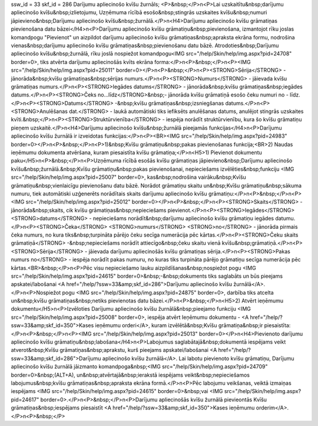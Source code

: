 ssw_id = 33skf_id = 286Darījumu apliecinošo kvīšu žurnāls;<P>&nbsp;</P>\n<P>Lai uzskaitītu&nbsp;darījumu apliecinošo kvīšu&nbsp;izlietojumu, Uzņēmuma rīcībā esošo&nbsp;stingrās uzskaites kvīšu&nbsp;numuri jāpievieno&nbsp;Darījumu apliecinošo kvīšu&nbsp;žurnālā.</P>\n<H4>Darījumu apliecinošo kvīšu grāmatiņas pievienošana datu bāzei</H4>\n<P>Darījumu apliecinošo kvīšu grāmatiņu&nbsp;pievienošana, izmantojot rīku joslas komandpogu "Pievienot" un aizpildot darījumu apliecinošo kvīšu grāmatiņas&nbsp;apraksta ekrāna formu, nodrošina vienas&nbsp;darījumu apliecinošo kvīšu grāmatiņas&nbsp;pievienošanu datu bāzē. Atrodoties&nbsp;Darījumu apliecinošo kvīšu&nbsp;žurnālā, rīku joslā nospiežot komandpogu<IMG src="/help/Skin/help/img.aspx?pid=24708" border=0>, tiks atvērta darījumu apliecinošās kvīts ekrāna forma:</P>\n<P>&nbsp;</P>\n<P><IMG src="/help/Skin/help/img.aspx?pid=25011" border=0></P>\n<P>&nbsp;</P>\n<P><STRONG>Sērija</STRONG> - jānorāda&nbsp;kvīšu grāmatiņas&nbsp;sērijas numurs.</P>\n<P><STRONG>Numurs</STRONG> - jāievada kvīšu grāmatiņas numurs.</P>\n<P><STRONG>Iegādes datums</STRONG> - jānorāda&nbsp;kvīšu grāmatiņas&nbsp;iegādes datums.</P>\n<P><STRONG>Čeks no...līdz</STRONG>&nbsp;- jānorāda kvīšu grāmatiņā esošo čeku numuri no - līdz.</P>\n<P><STRONG>Datums</STRONG> -&nbsp;kvīšu grāmatiņas&nbsp;izsniegšanas datums.</P>\n<P><STRONG>Anulēšanas dat.</STRONG> - laukā automātiski tiks iefiksēts anulēšanas datums, anulējot stingrās uzskaites kvīti.&nbsp;</P>\n<P><STRONG>Struktūrvienība</STRONG> - iespēja norādīt struktūrvienību, kura šo kvīšu grāmatiņu pieņem uzskaitē.</P>\n<H4>Darījumu apliecinošo kvīšu&nbsp;žurnālā pieejamās funkcijas</H4>\n<P>Darījumu apliecinošo kvīšu žurnālā ir izveidotas funkcijas:</P>\n<P><BR><IMG src="/help/Skin/help/img.aspx?pid=24983" border=0></P>\n<P>&nbsp;</P>\n<P>1)&nbsp;Kvīšu grāmatiņu&nbsp;pakas pievienošanas funkcija;<BR>2) Naudas ieņēmumu dokumenta atvēršana, kuram piesaistīta kvīšu grāmatiņa;</P>\n<H5>1) Pievienot dokumentu paku</H5>\n<P>&nbsp;</P>\n<P>Uzņēmuma rīcībā esošās kvīšu grāmatiņas jāpievieno&nbsp;Darījumu apliecinošo kvīšu&nbsp;žurnālā.&nbsp;Kvīšu grāmatiņu&nbsp;pakas pievienošanai, nepieciešams izvēlēties&nbsp;funkciju <IMG src="/help/Skin/help/img.aspx?pid=25007" border=0>, kas&nbsp;nodrošina vairāku&nbsp;Kvīšu grāmatiņu&nbsp;vienlaicīgu pievienošanu datu bāzē. Norādot grāmatiņu skaitu un&nbsp;Kvīšu grāmatiņu&nbsp;sākuma numuru, tiek automātiski uzģenerēts norādītais skaits darījumu apliecinošo kvīšu grāmatiņu:</P>\n<P>&nbsp;</P>\n<P><IMG src="/help/Skin/help/img.aspx?pid=25012" border=0></P>\n<P>&nbsp;</P>\n<P><STRONG>Skaits</STRONG> - jānorāda&nbsp;skaits, cik kvīšu grāmatiņas&nbsp;nepieciešams pievienot.</P>\n<P><STRONG>Iegādes</STRONG> <STRONG>datums</STRONG> - nepieciešams norādīt&nbsp;darījumu apliecinošo kvīšu grāmatiņu iegādes datumu.</P>\n<P><STRONG>Čeka</STRONG> <STRONG>numurs</STRONG> <STRONG>no</STRONG> - jānorāda pirmais čeka numurs, no kura tiks&nbsp;turpināta pārējo čeku secīga numerācija pēc kārtas.</P>\n<P><STRONG>Čeku skaits grāmatiņā</STRONG> -&nbsp;nepieciešams norādīt attiecīgo&nbsp;čeku skaitu vienā kvīšu&nbsp;grāmatiņā.</P>\n<P><STRONG>Sērija</STRONG> - jāievada darījumu apliecinošās kvīšu grāmatiņas sērija.</P>\n<P><STRONG>Pakas numurs no</STRONG> - iespēja norādīt pakas numuru, no kuras tiks turpināta pārējo grāmatiņu secīga numerācija pēc kārtas.<BR>&nbsp;</P>\n<P>Pēc visu nepieciešamo lauku aizpildīšanas&nbsp;nospiežot pogu <IMG src="/help/Skin/help/img.aspx?pid=24615" border=0>&nbsp;-&nbsp;dokuments tiks saglabāts un būs pieejams apskatei/labošanai <A href="/help/?ssw=33&amp;skf_id=286">Darījumu apliecinošo kvīšu žurnālā</A>.</P>\n<P>Nospiežot pogu <IMG src="/help/Skin/help/img.aspx?pid=24875" border=0>, darbība tiks atcelta un&nbsp;kvīšu grāmatiņas&nbsp;netiks pievienotas datu bāzei.</P>\n<P>&nbsp;</P>\n<H5>2) Atvērt ieņēmumu dokumentu</H5>\n<P>Izvēloties Darījumu apliecinošo kvīšu žurnālā&nbsp;pieejamo funkciju <IMG src="/help/Skin/help/img.aspx?pid=25008" border=0>, iespēja atvērt Ieņēmumu dokumentu - <A href="/help/?ssw=33&amp;skf_id=350">Kases ieņēmumu orderi</A>, kuram izvēlētā&nbsp;Kvīšu grāmatiņa&nbsp;ir piesaistīta:</P>\n<P>&nbsp;</P>\n<P><IMG src="/help/Skin/help/img.aspx?pid=25013" border=0></P>\n<H4>Pievienoto darījumu apliecinošo kvīšu grāmatiņu&nbsp;labošana</H4>\n<P>Labojumus saglabātajā&nbsp;dokumentā iespējams veikt atverot&nbsp;Kvīšu grāmatiņas&nbsp;aprakstu, kurš pieejams apskatei/labošanai <A href="/help/?ssw=33&amp;skf_id=286">Darījumu apliecinošo kvīšu žurnālā</A>. Lai labotu pievienoto kvīšu grāmatiņu, Darījumu apliecinošo kvīšu žurnālā jāizmanto komandpoga&nbsp;<IMG src="/help/Skin/help/img.aspx?pid=24709" border=0>&nbsp;(ALT+A), un&nbsp;atvērtajā&nbsp;ierakstā iespējams veikt&nbsp;nepieciešamos labojumus&nbsp;kvīšu grāmatiņas&nbsp;apraksta ekrāna formā.</P>\n<P>Pēc labojumu veikšanas, veiktā izmaiņas iespējams <IMG src="/help/Skin/help/img.aspx?pid=24615" border=0>&nbsp;vai <IMG src="/help/Skin/help/img.aspx?pid=24617" border=0>.</P>\n<P>&nbsp;</P>\n<P>Darījumu apliecinošās kvīšu žurnālā pievieontās Kvīšu grāmatiņas&nbsp;iespējams piesaistīt <A href="/help/?ssw=33&amp;skf_id=350">Kases ieņēmumu orderim</A>.</P>\n<P>&nbsp;</P>